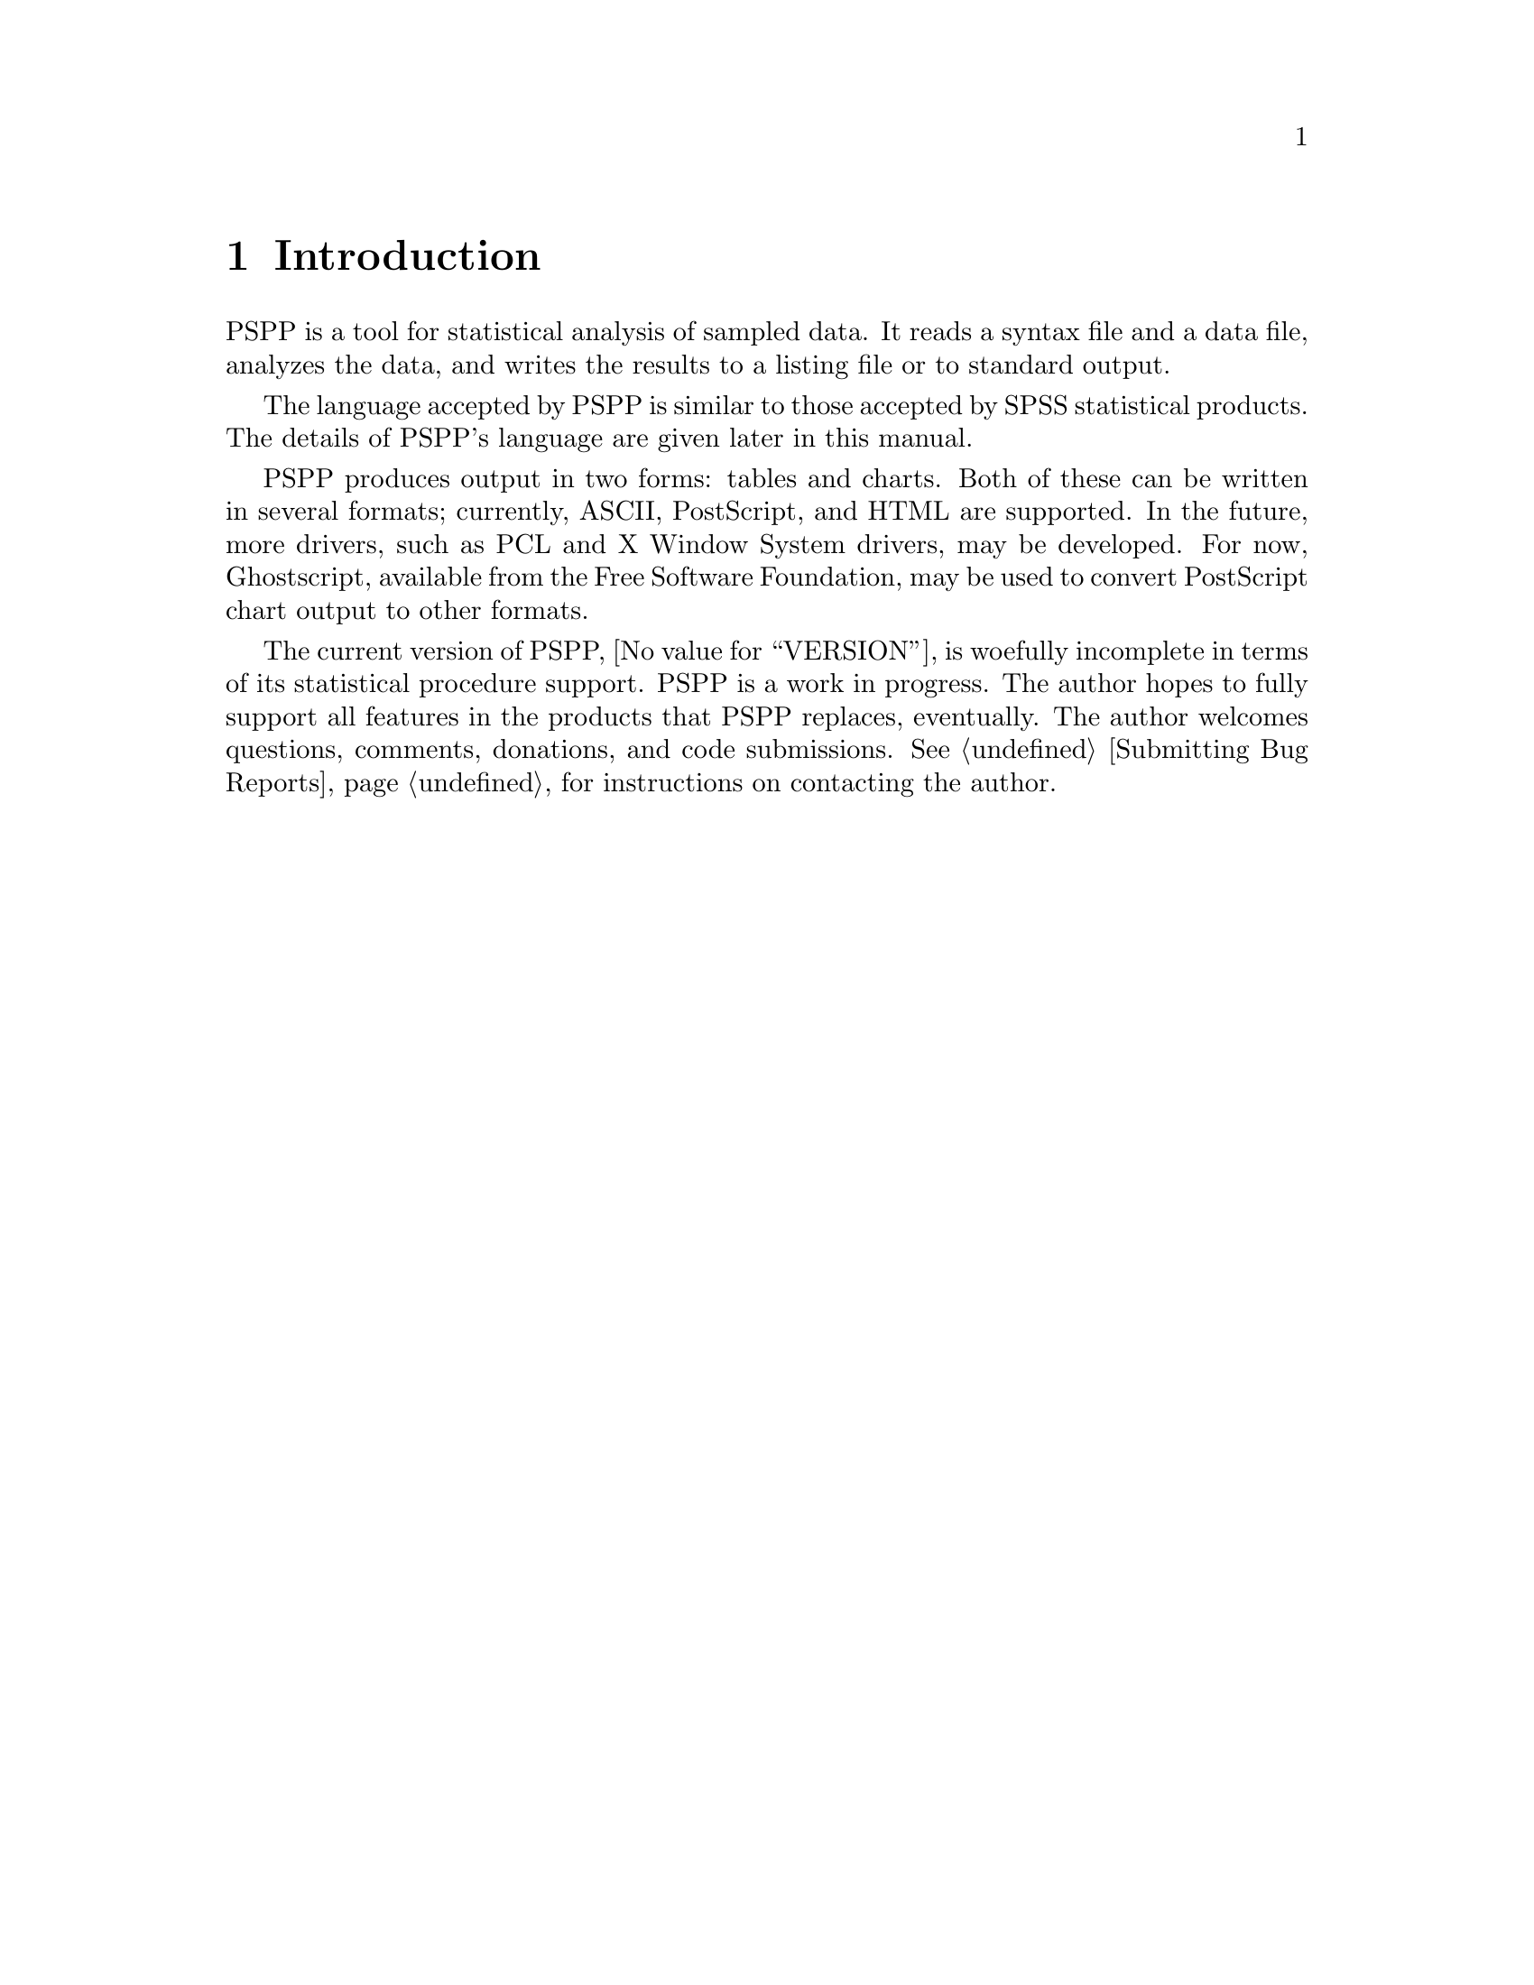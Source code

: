 @node Introduction
@chapter Introduction
@cindex introduction

@cindex PSPP language
@cindex language, PSPP
PSPP is a tool for statistical analysis of sampled data.  It reads a
syntax file and a data file, analyzes the data, and writes the results
to a listing file or to standard output.

The language accepted by PSPP is similar to those accepted by SPSS
statistical products.  The details of PSPP's language are given
later in this manual.

@cindex files, PSPP
@cindex output, PSPP
@cindex PostScript
@cindex graphics
@cindex Ghostscript
@cindex Free Software Foundation
PSPP produces output in two forms: tables and charts.  Both of these can
be written in several formats; currently, ASCII, PostScript, and HTML
are supported.  In the future, more drivers, such as PCL and X Window
System drivers, may be developed.  For now, Ghostscript, available from
the Free Software Foundation, may be used to convert PostScript chart
output to other formats.

The current version of PSPP, @value{VERSION}, is woefully incomplete in
terms of its statistical procedure support.  PSPP is a work in progress.
The author hopes to fully support all features in the products
that PSPP replaces, eventually.  The author welcomes questions,
comments, donations, and code submissions.  @xref{Bugs,,Submitting Bug
Reports}, for instructions on contacting the author.

